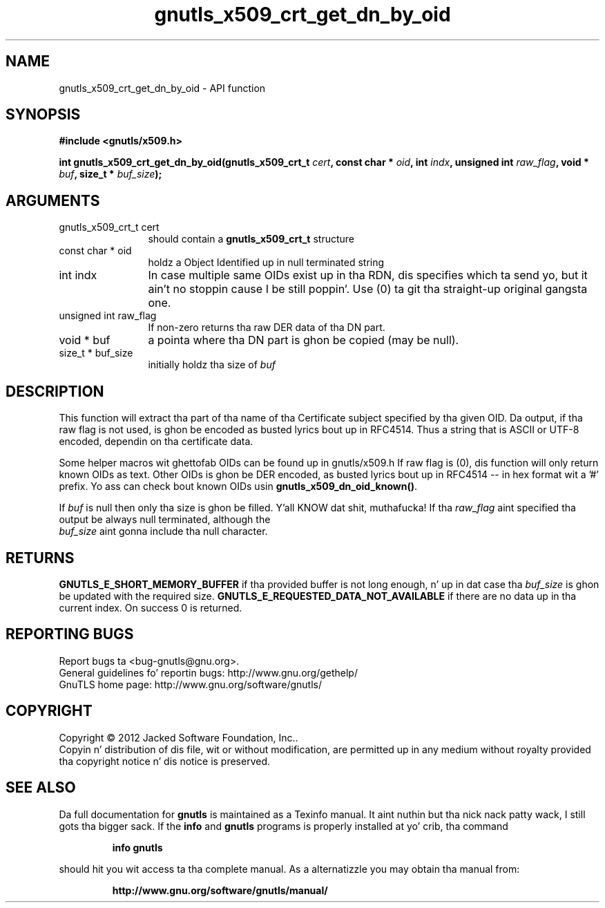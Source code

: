 .\" DO NOT MODIFY THIS FILE!  Dat shiznit was generated by gdoc.
.TH "gnutls_x509_crt_get_dn_by_oid" 3 "3.1.15" "gnutls" "gnutls"
.SH NAME
gnutls_x509_crt_get_dn_by_oid \- API function
.SH SYNOPSIS
.B #include <gnutls/x509.h>
.sp
.BI "int gnutls_x509_crt_get_dn_by_oid(gnutls_x509_crt_t " cert ", const char * " oid ", int " indx ", unsigned int " raw_flag ", void * " buf ", size_t * " buf_size ");"
.SH ARGUMENTS
.IP "gnutls_x509_crt_t cert" 12
should contain a \fBgnutls_x509_crt_t\fP structure
.IP "const char * oid" 12
holdz a Object Identified up in null terminated string
.IP "int indx" 12
In case multiple same OIDs exist up in tha RDN, dis specifies which ta send yo, but it ain't no stoppin cause I be still poppin'. Use (0) ta git tha straight-up original gangsta one.
.IP "unsigned int raw_flag" 12
If non\-zero returns tha raw DER data of tha DN part.
.IP "void * buf" 12
a pointa where tha DN part is ghon be copied (may be null).
.IP "size_t * buf_size" 12
initially holdz tha size of  \fIbuf\fP 
.SH "DESCRIPTION"
This function will extract tha part of tha name of tha Certificate
subject specified by tha given OID. Da output, if tha raw flag is
not used, is ghon be encoded as busted lyrics bout up in RFC4514. Thus a string
that is ASCII or UTF\-8 encoded, dependin on tha certificate data.

Some helper macros wit ghettofab OIDs can be found up in gnutls/x509.h
If raw flag is (0), dis function will only return known OIDs as
text. Other OIDs is ghon be DER encoded, as busted lyrics bout up in RFC4514 \-\-
in hex format wit a '#' prefix.  Yo ass can check bout known OIDs
usin \fBgnutls_x509_dn_oid_known()\fP.

If  \fIbuf\fP is null then only tha size is ghon be filled. Y'all KNOW dat shit, muthafucka! If tha  \fIraw_flag\fP aint specified tha output be always null terminated, although the
 \fIbuf_size\fP aint gonna include tha null character.
.SH "RETURNS"
\fBGNUTLS_E_SHORT_MEMORY_BUFFER\fP if tha provided buffer is not
long enough, n' up in dat case tha  \fIbuf_size\fP is ghon be updated with
the required size. \fBGNUTLS_E_REQUESTED_DATA_NOT_AVAILABLE\fP if there 
are no data up in tha current index. On success 0 is returned.
.SH "REPORTING BUGS"
Report bugs ta <bug-gnutls@gnu.org>.
.br
General guidelines fo' reportin bugs: http://www.gnu.org/gethelp/
.br
GnuTLS home page: http://www.gnu.org/software/gnutls/

.SH COPYRIGHT
Copyright \(co 2012 Jacked Software Foundation, Inc..
.br
Copyin n' distribution of dis file, wit or without modification,
are permitted up in any medium without royalty provided tha copyright
notice n' dis notice is preserved.
.SH "SEE ALSO"
Da full documentation for
.B gnutls
is maintained as a Texinfo manual. It aint nuthin but tha nick nack patty wack, I still gots tha bigger sack.  If the
.B info
and
.B gnutls
programs is properly installed at yo' crib, tha command
.IP
.B info gnutls
.PP
should hit you wit access ta tha complete manual.
As a alternatizzle you may obtain tha manual from:
.IP
.B http://www.gnu.org/software/gnutls/manual/
.PP
